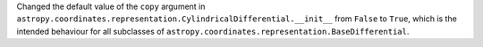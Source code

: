 Changed the default value of the ``copy`` argument in
``astropy.coordinates.representation.CylindricalDifferential.__init__`` from
``False`` to ``True``, which is the intended behaviour for all subclasses of
``astropy.coordinates.representation.BaseDifferential``.
